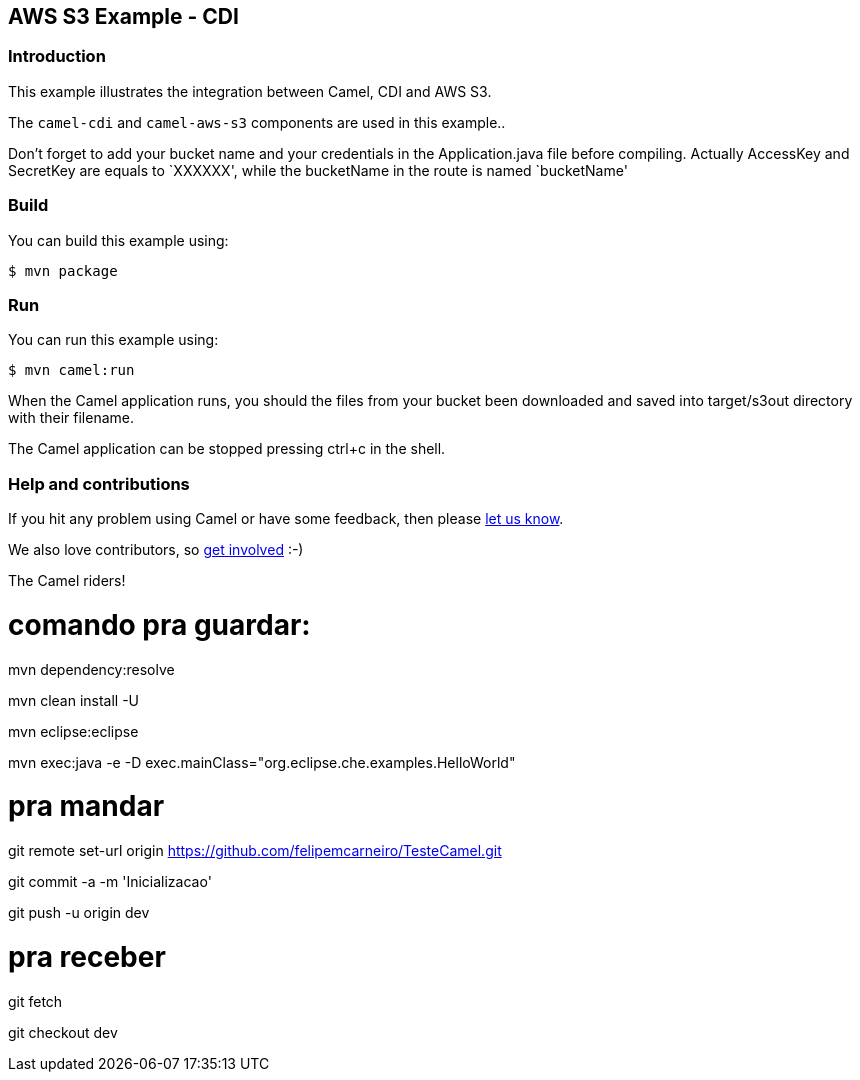 == AWS S3 Example - CDI

=== Introduction

This example illustrates the integration between Camel, CDI and AWS S3.

The `+camel-cdi+` and `+camel-aws-s3+` components are used in this
example..

Don't forget to add your bucket name and your credentials in the
Application.java file before compiling. Actually AccessKey and SecretKey
are equals to `XXXXXX', while the bucketName in the route is named
`bucketName'

=== Build

You can build this example using:

[source,sh]
----
$ mvn package
----

=== Run

You can run this example using:

[source,sh]
----
$ mvn camel:run
----

When the Camel application runs, you should the files from your bucket
been downloaded and saved into target/s3out directory with their
filename.

The Camel application can be stopped pressing ctrl+c in the shell.

=== Help and contributions

If you hit any problem using Camel or have some feedback, then please
https://camel.apache.org/support.html[let us know].

We also love contributors, so
https://camel.apache.org/contributing.html[get involved] :-)

The Camel riders!

# comando pra guardar:

mvn dependency:resolve

mvn clean install -U

mvn eclipse:eclipse

mvn exec:java -e -D exec.mainClass="org.eclipse.che.examples.HelloWorld"

# pra mandar
git remote set-url origin https://github.com/felipemcarneiro/TesteCamel.git 

git commit -a -m 'Inicializacao'

git push -u origin dev


# pra receber
git fetch

git checkout dev


